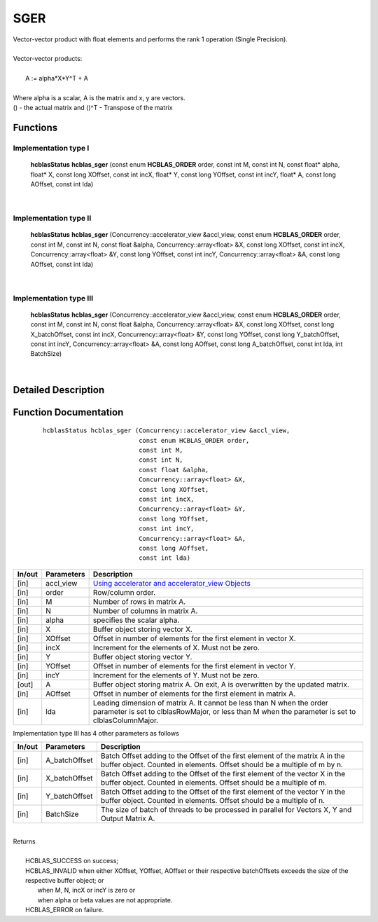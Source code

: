 ####
SGER 
####

| Vector-vector product with float elements and performs the rank 1 operation (Single Precision).
|
| Vector-vector products:
|
|    A := alpha*X*Y^T + A
|
| Where alpha is a scalar, A is the matrix and x, y are vectors.
| () - the actual matrix and ()^T - Transpose of the matrix
 

Functions
^^^^^^^^^

Implementation type I
---------------------

	**hcblasStatus** **hcblas_sger** (const enum **HCBLAS_ORDER** order, const int M, const int N, const float* alpha, float* X, const long XOffset, const int incX, float* Y, const long YOffset, const int incY, float* A, const long AOffset, const int lda) 

|

Implementation type II
----------------------

        **hcblasStatus** **hcblas_sger** (Concurrency::accelerator_view &accl_view, const enum **HCBLAS_ORDER** order, const int M, const int N, const float &alpha, Concurrency::array<float> &X, const long XOffset, const int incX, Concurrency::array<float> &Y, const long YOffset, const int incY, Concurrency::array<float> &A, const long AOffset, const int lda)

|

Implementation type III
-----------------------

	**hcblasStatus** **hcblas_sger** (Concurrency::accelerator_view &accl_view, const enum **HCBLAS_ORDER** order, const int M, const int N, const float &alpha, Concurrency::array<float> &X, const long XOffset, const long X_batchOffset, const int incX, Concurrency::array<float> &Y, const long YOffset, const long Y_batchOffset, const int incY, Concurrency::array<float> &A, const long AOffset, const long A_batchOffset, const int lda, int BatchSize)  

|

Detailed Description
^^^^^^^^^^^^^^^^^^^^

Function Documentation
^^^^^^^^^^^^^^^^^^^^^^

 ::

              hcblasStatus hcblas_sger (Concurrency::accelerator_view &accl_view, 
                                        const enum HCBLAS_ORDER order,
                                        const int M, 
                                        const int N, 
                                        const float &alpha,
                                        Concurrency::array<float> &X, 
                                        const long XOffset, 
                                        const int incX,
                                        Concurrency::array<float> &Y, 
                                        const long YOffset, 
                                        const int incY,
                                        Concurrency::array<float> &A, 
                                        const long AOffset, 
                                        const int lda)


+------------+-----------------+--------------------------------------------------------------+
|  In/out    |  Parameters     | Description                                                  |
+============+=================+==============================================================+
|    [in]    |  accl_view      | `Using accelerator and accelerator_view Objects              |  
|            |                 | <https://msdn.microsoft.com/en-us/library/hh873132.aspx>`_   |
+------------+-----------------+--------------------------------------------------------------+
|    [in]    |	order	       | Row/column order.                                            |
+------------+-----------------+--------------------------------------------------------------+
|    [in]    |	M              | Number of rows in matrix A.                                  |
+------------+-----------------+--------------------------------------------------------------+
|    [in]    |	N	       | Number of columns in matrix A.                               |
+------------+-----------------+--------------------------------------------------------------+
|    [in]    |	alpha	       | specifies the scalar alpha.                                  |
+------------+-----------------+--------------------------------------------------------------+
|    [in]    |	X              | Buffer object storing vector X.                              |
+------------+-----------------+--------------------------------------------------------------+
|    [in]    | 	XOffset        | Offset in number of elements for the first element           |
|            |                 | in vector X.                                                 |
+------------+-----------------+--------------------------------------------------------------+
|    [in]    |	incX	       | Increment for the elements of X. Must not be zero.           |
+------------+-----------------+--------------------------------------------------------------+
|    [in]    |	Y	       | Buffer object storing vector Y.                              |
+------------+-----------------+--------------------------------------------------------------+
|    [in]    |	YOffset	       | Offset in number of elements for the first element           |
|            |                 | in vector Y.                                                 |
+------------+-----------------+--------------------------------------------------------------+
|    [in]    |	incY	       | Increment for the elements of Y. Must not be zero.           |
+------------+-----------------+--------------------------------------------------------------+
|    [out]   | 	A              | Buffer object storing matrix A. On exit, A is overwritten    |
|            |                 | by the updated matrix.                                       |
+------------+-----------------+--------------------------------------------------------------+
|    [in]    |	AOffset        | Offset in number of elements for the first element           |
|            |                 | in matrix A.                                                 |
+------------+-----------------+--------------------------------------------------------------+
|    [in]    |	lda	       | Leading dimension of matrix A. It cannot be less than N when |
|            |                 | the order parameter is set to clblasRowMajor, or less than M |
|            |                 | when the parameter is set to clblasColumnMajor.              |
+------------+-----------------+--------------------------------------------------------------+

| Implementation type III has 4 other parameters as follows
+------------+-----------------+--------------------------------------------------------------+
|  In/out    |  Parameters     | Description                                                  |
+============+=================+==============================================================+
|    [in]    |  A_batchOffset  | Batch Offset adding to the Offset of the first element of    |
|            |                 | the matrix A in the buffer object. Counted in elements.      |
|            |                 | Offset should be a multiple of m by n.                       |
+------------+-----------------+--------------------------------------------------------------+
|    [in]    |  X_batchOffset  | Batch Offset adding to the Offset of the first element of    |
|            |                 | the vector X in the buffer object. Counted in elements.      |
|            |                 | Offset should be a multiple of m.                            |
+------------+-----------------+--------------------------------------------------------------+
|    [in]    |  Y_batchOffset  | Batch Offset adding to the Offset of the first element of    |
|            |                 | the vector Y in the buffer object. Counted in elements.      |
|            |                 | Offset should be a multiple of n.                            |
+------------+-----------------+--------------------------------------------------------------+
|    [in]    |  BatchSize      | The size of batch of threads to be processed in parallel for |
|            |                 | Vectors X, Y and Output Matrix A.                            |
+------------+-----------------+--------------------------------------------------------------+

|
| Returns
|
|        HCBLAS_SUCCESS on success;
|        HCBLAS_INVALID when either XOffset, YOffset, AOffset or their respective batchOffsets exceeds the size of the respective buffer object; or
|         when M, N, incX or incY is zero or
|         when alpha or beta values are not appropriate.
|        HCBLAS_ERROR on failure.
